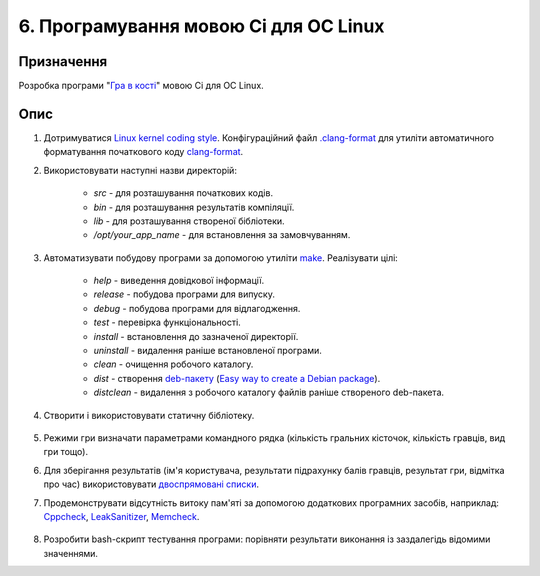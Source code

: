 ======================================
6. Програмування мовою Сі для ОС Linux
======================================

Призначення
===========

Розробка програми "`Гра в кості <https://uk.wikipedia.org/wiki/%D0%9A%D0%BE%D1%81%D1%82%D1%96_(%D0%B3%D1%80%D0%B0)>`_" мовою Сі для ОС Linux.

Опис
====

1. Дотримуватися `Linux kernel coding style <https://www.kernel.org/doc/html/latest/process/coding-style.html>`_. Конфігураційний файл `.clang-format <https://git.kernel.org/pub/scm/linux/kernel/git/torvalds/linux.git/plain/.clang-format>`_ для утиліти автоматичного форматування початкового коду `clang-format <https://clang.llvm.org/docs/ClangFormat.html#standalone-tool>`_.

2. Використовувати наступні назви директорій:

	- *src* - для розташування початкових кодів.
	- *bin* - для розташування результатів компіляції.
	- *lib* - для розташування створеної бібліотеки.
	- */opt/your_app_name* - для встановлення за замовчуванням.

3. Автоматизувати побудову програми за допомогою утиліти `make <https://en.wikipedia.org/wiki/Make_(software)>`_. Реалізувати цілі:

	- *help* - виведення довідкової інформації.
	- *release* - побудова програми для випуску.
	- *debug* - побудова програми для відлагодження.
	- *test* - перевірка функціональності.
	- *install* - встановлення до зазначеної директорії.
	- *uninstall* - видалення раніше встановленої програми.
	- *clean* - очищення робочого каталогу.
	- *dist* - створення `deb-пакету <https://en.wikipedia.org/wiki/Deb_(file_format)>`_ (`Easy way to create a Debian package <https://linuxconfig.org/easy-way-to-create-a-debian-package-and-local-package-repository>`_).
	- *distclean* - видалення з робочого каталогу файлів раніше створеного deb-пакета.

	.. code-block:: shell
		:caption: *Приклад. Команда встановлення пакету file_name.deb*

		sudo dpkg -i file_name.deb 

4. Створити і використовувати статичну бібліотеку.

	.. code-block:: shell
		:caption: *Приклад. Створення і використання бібліотеки util*

		# Creating a library named util
		gcc -c file01.c file02.c
		ar rcs libutil.a file01.o file02.o
		
		# Using the library
		gcc main.c -L./ -lutil -o main.bin
		
		# List symbols from the library
		nm libutil.a

5. Режими гри визначати параметрами командного рядка (кількість гральних кісточок, кількість гравців, вид гри тощо).

6. Для зберігання результатів (ім'я користувача, результати підрахунку балів гравців, результат гри, відмітка про час) використовувати `двоспрямовані списки <https://git.kernel.org/pub/scm/linux/kernel/git/torvalds/linux.git/tree/include/linux/list.h>`_.

7. Продемонструвати відсутність витоку пам'яті за допомогою додаткових програмних засобів, наприклад: `Cppcheck <https://github.com/danmar/cppcheck>`_, `LeakSanitizer <https://clang.llvm.org/docs/LeakSanitizer.html>`_, `Memcheck <https://www.valgrind.org/docs/manual/quick-start.html#quick-start.mcrun>`_.

	.. code-block:: shell
		:caption: *Приклад. Перевірка наявності витоку пам'яті*

		# Using GCC memory leak detector
		gcc -std=c99 -pedantic-errors -Wall -Wextra -fsanitize=leak -O0 -g -o xxx xxx.c
		./xxx
		
		# Use Cppcheck to check all source files in the current directory
		cppcheck --enable=all --addon=cert.py .
		
		# Running your program named xxx under Memcheck
		valgrind --leak-check=full --leak-resolution=med ./xxx

8. Розробити bash-скрипт тестування програми: порівняти результати виконання із заздалегідь відомими значеннями.

